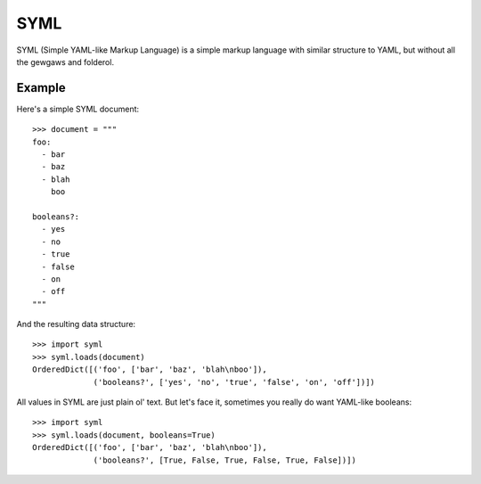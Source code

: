 ----
SYML
----

SYML (Simple YAML-like Markup Language) is a simple markup language with
similar structure to YAML, but without all the gewgaws and folderol.


Example
=======

Here's a simple SYML document::

  >>> document = """
  foo:
    - bar
    - baz
    - blah
      boo

  booleans?:
    - yes
    - no
    - true
    - false
    - on
    - off
  """

And the resulting data structure::

  >>> import syml
  >>> syml.loads(document)
  OrderedDict([('foo', ['bar', 'baz', 'blah\nboo']),
               ('booleans?', ['yes', 'no', 'true', 'false', 'on', 'off'])])


All values in SYML are just plain ol' text. But let's face it, sometimes you
really do want YAML-like booleans::

  >>> import syml
  >>> syml.loads(document, booleans=True)
  OrderedDict([('foo', ['bar', 'baz', 'blah\nboo']),
               ('booleans?', [True, False, True, False, True, False])])
